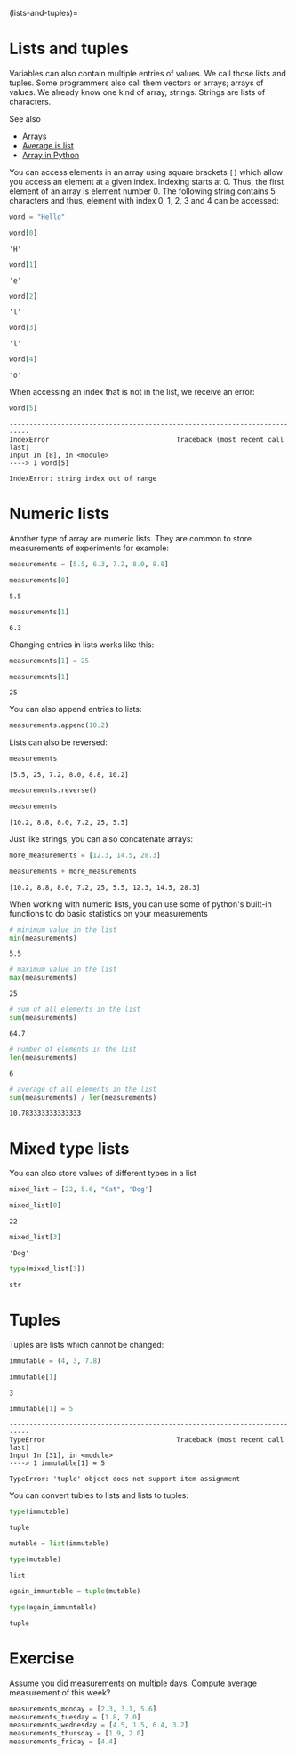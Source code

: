 <<ranging-theology>>
(lists-and-tuples)=

* Lists and tuples
  :PROPERTIES:
  :CUSTOM_ID: lists-and-tuples
  :END:
Variables can also contain multiple entries of values. We call those
lists and tuples. Some programmers also call them vectors or arrays;
arrays of values. We already know one kind of array, strings. Strings
are lists of characters.

See also

- [[https://physics.nyu.edu/pine/pymanual/html/chap3/chap3_arrays.html][Arrays]]
- [[https://www.geeksforgeeks.org/find-average-list-python/][Average is
  list]]
- [[https://www.scaler.com/topics/array-in-python/][Array in Python]]

You can access elements in an array using square brackets =[]= which
allow you access an element at a given index. Indexing starts at 0.
Thus, the first element of an array is element number 0. The following
string contains 5 characters and thus, element with index 0, 1, 2, 3 and
4 can be accessed:

<<divine-cartoon>>
#+begin_src python
word = "Hello"
#+end_src

<<mental-height>>
#+begin_src python
word[0]
#+end_src

#+begin_example
'H'
#+end_example

<<medical-beverage>>
#+begin_src python
word[1]
#+end_src

#+begin_example
'e'
#+end_example

<<collected-cleaning>>
#+begin_src python
word[2]
#+end_src

#+begin_example
'l'
#+end_example

<<honest-tribe>>
#+begin_src python
word[3]
#+end_src

#+begin_example
'l'
#+end_example

<<electronic-sauce>>
#+begin_src python
word[4]
#+end_src

#+begin_example
'o'
#+end_example

<<b12b60fa-fc21-4240-9f35-dc7ba84f050b>>
When accessing an index that is not in the list, we receive an error:

<<former-balloon>>
#+begin_src python
word[5]
#+end_src

#+begin_example
---------------------------------------------------------------------------
IndexError                                Traceback (most recent call last)
Input In [8], in <module>
----> 1 word[5]

IndexError: string index out of range
#+end_example

<<robust-therapist>>
* Numeric lists
  :PROPERTIES:
  :CUSTOM_ID: numeric-lists
  :END:
Another type of array are numeric lists. They are common to store
measurements of experiments for example:

<<critical-hearing>>
#+begin_src python
measurements = [5.5, 6.3, 7.2, 8.0, 8.8]
#+end_src

<<presidential-brush>>
#+begin_src python
measurements[0]
#+end_src

#+begin_example
5.5
#+end_example

<<sweet-munich>>
#+begin_src python
measurements[1]
#+end_src

#+begin_example
6.3
#+end_example

<<military-vision>>
Changing entries in lists works like this:

<<hairy-tomato>>
#+begin_src python
measurements[1] = 25
#+end_src

<<usual-leeds>>
#+begin_src python
measurements[1]
#+end_src

#+begin_example
25
#+end_example

<<antique-collins>>
You can also append entries to lists:

<<multiple-coffee>>
#+begin_src python
measurements.append(10.2)
#+end_src

<<moved-consultation>>
Lists can also be reversed:

<<fitting-december>>
#+begin_src python
measurements
#+end_src

#+begin_example
[5.5, 25, 7.2, 8.0, 8.8, 10.2]
#+end_example

<<literary-designation>>
#+begin_src python
measurements.reverse()
#+end_src

<<united-joint>>
#+begin_src python
measurements
#+end_src

#+begin_example
[10.2, 8.8, 8.0, 7.2, 25, 5.5]
#+end_example

<<periodic-toyota>>
Just like strings, you can also concatenate arrays:

<<gorgeous-harbor>>
#+begin_src python
more_measurements = [12.3, 14.5, 28.3]
#+end_src

<<latest-rachel>>
#+begin_src python
measurements + more_measurements
#+end_src

#+begin_example
[10.2, 8.8, 8.0, 7.2, 25, 5.5, 12.3, 14.5, 28.3]
#+end_example

<<tested-literature>>
When working with numeric lists, you can use some of python's built-in
functions to do basic statistics on your measurements

<<entitled-incident>>
#+begin_src python
# minimum value in the list
min(measurements)
#+end_src

#+begin_example
5.5
#+end_example

<<checked-factor>>
#+begin_src python
# maximum value in the list
max(measurements)
#+end_src

#+begin_example
25
#+end_example

<<irish-space>>
#+begin_src python
# sum of all elements in the list
sum(measurements)
#+end_src

#+begin_example
64.7
#+end_example

<<established-school>>
#+begin_src python
# number of elements in the list
len(measurements)
#+end_src

#+begin_example
6
#+end_example

<<spectacular-blocking>>
#+begin_src python
# average of all elements in the list
sum(measurements) / len(measurements)
#+end_src

#+begin_example
10.783333333333333
#+end_example

<<favorite-canvas>>
* Mixed type lists
  :PROPERTIES:
  :CUSTOM_ID: mixed-type-lists
  :END:
You can also store values of different types in a list

<<chief-people>>
#+begin_src python
mixed_list = [22, 5.6, "Cat", 'Dog']
#+end_src

<<listed-shape>>
#+begin_src python
mixed_list[0]
#+end_src

#+begin_example
22
#+end_example

<<exclusive-correction>>
#+begin_src python
mixed_list[3]
#+end_src

#+begin_example
'Dog'
#+end_example

<<geographic-allah>>
#+begin_src python
type(mixed_list[3])
#+end_src

#+begin_example
str
#+end_example

<<sublime-naples>>
* Tuples
  :PROPERTIES:
  :CUSTOM_ID: tuples
  :END:
Tuples are lists which cannot be changed:

<<ambient-institution>>
#+begin_src python
immutable = (4, 3, 7.8)
#+end_src

<<careful-shell>>
#+begin_src python
immutable[1]
#+end_src

#+begin_example
3
#+end_example

<<confused-sympathy>>
#+begin_src python
immutable[1] = 5
#+end_src

#+begin_example
---------------------------------------------------------------------------
TypeError                                 Traceback (most recent call last)
Input In [31], in <module>
----> 1 immutable[1] = 5

TypeError: 'tuple' object does not support item assignment
#+end_example

<<civic-cameroon>>
You can convert tubles to lists and lists to tuples:

<<stone-continuity>>
#+begin_src python
type(immutable)
#+end_src

#+begin_example
tuple
#+end_example

<<equal-european>>
#+begin_src python
mutable = list(immutable)
#+end_src

<<turned-cemetery>>
#+begin_src python
type(mutable)
#+end_src

#+begin_example
list
#+end_example

<<upset-bandwidth>>
#+begin_src python
again_immuntable = tuple(mutable)
#+end_src

<<tested-contrary>>
#+begin_src python
type(again_immuntable)
#+end_src

#+begin_example
tuple
#+end_example

<<supreme-proceeding>>
* Exercise
  :PROPERTIES:
  :CUSTOM_ID: exercise
  :END:
Assume you did measurements on multiple days. Compute average
measurement of this week?

<<sublime-unemployment>>
#+begin_src python
measurements_monday = [2.3, 3.1, 5.6]
measurements_tuesday = [1.8, 7.0]
measurements_wednesday = [4.5, 1.5, 6.4, 3.2]
measurements_thursday = [1.9, 2.0]
measurements_friday = [4.4]
#+end_src

<<stable-stage>>
